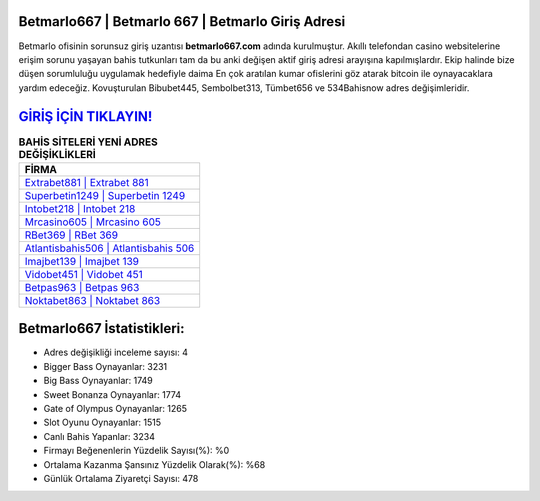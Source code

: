 ﻿Betmarlo667 | Betmarlo 667 | Betmarlo Giriş Adresi
===================================

.. image:: images/betmarlo-giris.jpg
   :width: 600
   
Betmarlo ofisinin sorunsuz giriş uzantısı **betmarlo667.com** adında kurulmuştur. Akıllı telefondan casino websitelerine erişim sorunu yaşayan bahis tutkunları tam da bu anki değişen aktif giriş adresi arayışına kapılmışlardır. Ekip halinde bize düşen sorumluluğu uygulamak hedefiyle daima En çok aratılan kumar ofislerini göz atarak bitcoin ile oynayacaklara yardım edeceğiz. Kovuşturulan Bibubet445, Sembolbet313, Tümbet656 ve 534Bahisnow adres değişimleridir.

`GİRİŞ İÇİN TIKLAYIN! <https://cutt.ly/QwVVg2Vk>`_
==============

.. list-table:: **BAHİS SİTELERİ YENİ ADRES DEĞİŞİKLİKLERİ**
   :widths: 100
   :header-rows: 1

   * - FİRMA
   * - `Extrabet881 | Extrabet 881 <extrabet881-extrabet-881-extrabet-giris-adresi.html>`_
   * - `Superbetin1249 | Superbetin 1249 <superbetin1249-superbetin-1249-superbetin-giris-adresi.html>`_
   * - `Intobet218 | Intobet 218 <intobet218-intobet-218-intobet-giris-adresi.html>`_	 
   * - `Mrcasino605 | Mrcasino 605 <mrcasino605-mrcasino-605-mrcasino-giris-adresi.html>`_	 
   * - `RBet369 | RBet 369 <rbet369-rbet-369-rbet-giris-adresi.html>`_ 
   * - `Atlantisbahis506 | Atlantisbahis 506 <atlantisbahis506-atlantisbahis-506-atlantisbahis-giris-adresi.html>`_
   * - `Imajbet139 | Imajbet 139 <imajbet139-imajbet-139-imajbet-giris-adresi.html>`_	 
   * - `Vidobet451 | Vidobet 451 <vidobet451-vidobet-451-vidobet-giris-adresi.html>`_
   * - `Betpas963 | Betpas 963 <betpas963-betpas-963-betpas-giris-adresi.html>`_
   * - `Noktabet863 | Noktabet 863 <noktabet863-noktabet-863-noktabet-giris-adresi.html>`_
	 
Betmarlo667 İstatistikleri:
===================================	 
* Adres değişikliği inceleme sayısı: 4
* Bigger Bass Oynayanlar: 3231
* Big Bass Oynayanlar: 1749
* Sweet Bonanza Oynayanlar: 1774
* Gate of Olympus Oynayanlar: 1265
* Slot Oyunu Oynayanlar: 1515
* Canlı Bahis Yapanlar: 3234
* Firmayı Beğenenlerin Yüzdelik Sayısı(%): %0
* Ortalama Kazanma Şansınız Yüzdelik Olarak(%): %68
* Günlük Ortalama Ziyaretçi Sayısı: 478
